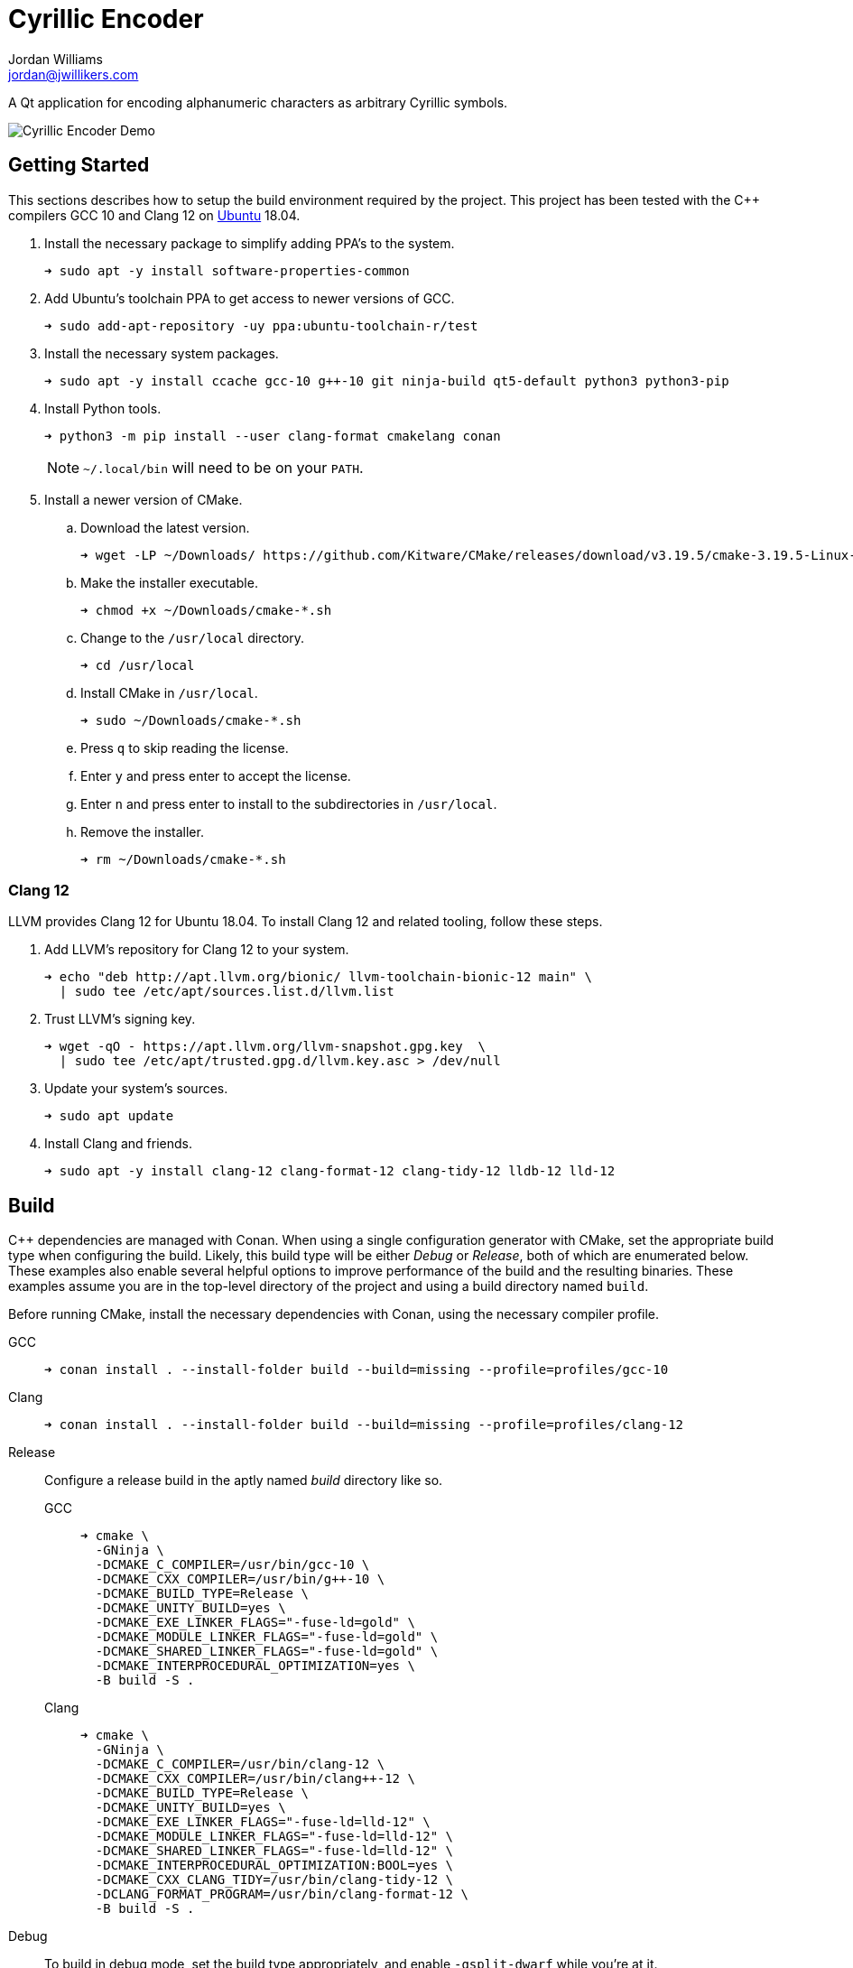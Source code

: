 = Cyrillic Encoder
Jordan Williams <jordan@jwillikers.com>
:experimental:
:icons: font
ifdef::env-github[]
:tip-caption: :bulb:
:note-caption: :information_source:
:important-caption: :heavy_exclamation_mark:
:caution-caption: :fire:
:warning-caption: :warning:
endif::[]

A Qt application for encoding alphanumeric characters as arbitrary Cyrillic symbols.

ifdef::env-github[]
++++
<p align="center">
  <img src="screenshots/Cyrillic Encoder Demo.gif?raw=true"/>
</p>
++++
endif::[]

ifndef::env-github[]
image::screenshots/Cyrillic Encoder Demo.gif[Cyrillic Encoder Demo, align=center]
endif::[]

== Getting Started

This sections describes how to setup the build environment required by the project.
This project has been tested with the {cpp} compilers GCC 10 and Clang 12 on https://ubuntu.com/[Ubuntu] 18.04.

. Install the necessary package to simplify adding PPA's to the system.
+
[source,sh]
----
➜ sudo apt -y install software-properties-common
----

. Add Ubuntu's toolchain PPA to get access to newer versions of GCC.
+
[source,sh]
----
➜ sudo add-apt-repository -uy ppa:ubuntu-toolchain-r/test
----

. Install the necessary system packages.
+
[source,sh]
----
➜ sudo apt -y install ccache gcc-10 g++-10 git ninja-build qt5-default python3 python3-pip
----

. Install Python tools.
+
--
[source,sh]
----
➜ python3 -m pip install --user clang-format cmakelang conan
----

[NOTE]
====
`~/.local/bin` will need to be on your `PATH`.
====
--

. Install a newer version of CMake.
.. Download the latest version.
+
[source,sh]
----
➜ wget -LP ~/Downloads/ https://github.com/Kitware/CMake/releases/download/v3.19.5/cmake-3.19.5-Linux-x86_64.sh
----

.. Make the installer executable.
+
[source,sh]
----
➜ chmod +x ~/Downloads/cmake-*.sh
----

.. Change to the `/usr/local` directory.
+
[source,sh]
----
➜ cd /usr/local
----

.. Install CMake in `/usr/local`.
+
[source,sh]
----
➜ sudo ~/Downloads/cmake-*.sh
----

.. Press kbd:[q] to skip reading the license.

.. Enter `y` and press enter to accept the license.

.. Enter `n` and press enter to install to the subdirectories in `/usr/local`.

.. Remove the installer.
+
[source,sh]
----
➜ rm ~/Downloads/cmake-*.sh
----

=== Clang 12

LLVM provides Clang 12 for Ubuntu 18.04.
To install Clang 12 and related tooling, follow these steps.

. Add LLVM's repository for Clang 12 to your system.
+
[source,sh]
----
➜ echo "deb http://apt.llvm.org/bionic/ llvm-toolchain-bionic-12 main" \
  | sudo tee /etc/apt/sources.list.d/llvm.list
----

. Trust LLVM's signing key.
+
[source,sh]
----
➜ wget -qO - https://apt.llvm.org/llvm-snapshot.gpg.key  \
  | sudo tee /etc/apt/trusted.gpg.d/llvm.key.asc > /dev/null
----

. Update your system's sources.
+
[source,sh]
----
➜ sudo apt update
----

. Install Clang and friends.
+
[source,sh]
----
➜ sudo apt -y install clang-12 clang-format-12 clang-tidy-12 lldb-12 lld-12
----

== Build

{cpp} dependencies are managed with Conan.
When using a single configuration generator with CMake, set the appropriate build type when configuring the build.
Likely, this build type will be either _Debug_ or _Release_, both of which are enumerated below.
These examples also enable several helpful options to improve performance of the build and the resulting binaries.
These examples assume you are in the top-level directory of the project and using a build directory named `build`.

Before running CMake, install the necessary dependencies with Conan, using the necessary compiler profile.

GCC::
+
[source,sh]
----
➜ conan install . --install-folder build --build=missing --profile=profiles/gcc-10
----

Clang::
+
[source,sh]
----
➜ conan install . --install-folder build --build=missing --profile=profiles/clang-12
----

Release::
+
--
Configure a release build in the aptly named _build_ directory like so.

GCC::
+
[source,sh]
----
➜ cmake \
  -GNinja \
  -DCMAKE_C_COMPILER=/usr/bin/gcc-10 \
  -DCMAKE_CXX_COMPILER=/usr/bin/g++-10 \
  -DCMAKE_BUILD_TYPE=Release \
  -DCMAKE_UNITY_BUILD=yes \
  -DCMAKE_EXE_LINKER_FLAGS="-fuse-ld=gold" \
  -DCMAKE_MODULE_LINKER_FLAGS="-fuse-ld=gold" \
  -DCMAKE_SHARED_LINKER_FLAGS="-fuse-ld=gold" \
  -DCMAKE_INTERPROCEDURAL_OPTIMIZATION=yes \
  -B build -S .
----

Clang::
+
[source,sh]
----
➜ cmake \
  -GNinja \
  -DCMAKE_C_COMPILER=/usr/bin/clang-12 \
  -DCMAKE_CXX_COMPILER=/usr/bin/clang++-12 \
  -DCMAKE_BUILD_TYPE=Release \
  -DCMAKE_UNITY_BUILD=yes \
  -DCMAKE_EXE_LINKER_FLAGS="-fuse-ld=lld-12" \
  -DCMAKE_MODULE_LINKER_FLAGS="-fuse-ld=lld-12" \
  -DCMAKE_SHARED_LINKER_FLAGS="-fuse-ld=lld-12" \
  -DCMAKE_INTERPROCEDURAL_OPTIMIZATION:BOOL=yes \
  -DCMAKE_CXX_CLANG_TIDY=/usr/bin/clang-tidy-12 \
  -DCLANG_FORMAT_PROGRAM=/usr/bin/clang-format-12 \
  -B build -S .
----
--

Debug::
+
--
To build in debug mode, set the build type appropriately, and enable `-gsplit-dwarf` while you're at it.

GCC::
+
[source,sh]
----
➜ cmake \
  -GNinja \
  -DCMAKE_C_COMPILER=/usr/bin/gcc-10 \
  -DCMAKE_CXX_COMPILER=/usr/bin/g++-10 \
  -DCMAKE_BUILD_TYPE=Debug \
  -DCMAKE_UNITY_BUILD=yes \
  -DCMAKE_EXE_LINKER_FLAGS="-fuse-ld=gold" \
  -DCMAKE_MODULE_LINKER_FLAGS="-fuse-ld=gold" \
  -DCMAKE_SHARED_LINKER_FLAGS="-fuse-ld=gold" \
  -DCMAKE_C_FLAGS_DEBUG="-gsplit-dwarf" \
  -DCMAKE_CXX_FLAGS_DEBUG="-gsplit-dwarf" \
  -DUSE_SANITIZER="Address;Undefined" \
  -B build -S .
----

Clang::
+
[source,sh]
----
➜ cmake \
  -GNinja \
  -DCMAKE_C_COMPILER=/usr/bin/clang-12 \
  -DCMAKE_CXX_COMPILER=/usr/bin/clang++-12 \
  -DCMAKE_BUILD_TYPE=Debug \
  -DCMAKE_UNITY_BUILD=yes \
  -DCMAKE_EXE_LINKER_FLAGS="-fuse-ld=lld-12" \
  -DCMAKE_MODULE_LINKER_FLAGS="-fuse-ld=lld-12" \
  -DCMAKE_SHARED_LINKER_FLAGS="-fuse-ld=lld-12" \
  -DCMAKE_C_FLAGS_DEBUG="-gsplit-dwarf" \
  -DCMAKE_CXX_FLAGS_DEBUG="-gsplit-dwarf" \
  -DCMAKE_CXX_CLANG_TIDY=/usr/bin/clang-tidy-12 \
  -DCLANG_FORMAT_PROGRAM=/usr/bin/clang-format-12 \
  -DUSE_SANITIZER="Address;Undefined" \
  -B build -S .
----
--

Then build.

[source,sh]
----
➜ cmake --build build
----

=== Google Sanitizers

Support for Google Sanitizers is provided by the https://github.com/StableCoder/cmake-scripts[cmake-scripts] project.
Set the `USE_SANITIZER` CMake variable to an appropriate value as documented https://github.com/StableCoder/cmake-scripts#sanitizer-builds-sanitizerscmake[here].

Use the Address and Undefined Behavior sanitizers like so.

[source,sh]
----
➜ cmake -DUSE_SANITIZER=Address;Undefined -B build -S .
----

== Test

Unit tests use https://github.com/boost-ext/ut[[Boost::ext\].μt] and are written in {cpp}.
The unit tests can be run with https://cmake.org/cmake/help/latest/module/CTest.html[CTest].

. Change in to the build directory.
+
[source,sh]
----
➜ cd build
----

. Run the tests by executing the `ctest` executable.
+
[source,sh]
----
➜ ctest
----

== Format

The https://clang.llvm.org/docs/ClangFormat.html[clang-format] and https://cmake-format.readthedocs.io/en/latest/cmake-format.html[cmake-format] tools are used to format the source code files.
The https://github.com/TheLartians/Format.cmake[Format.cmake] module provides build targets to simplify the use of these tools.

Format the source files by building the CMake target `fix-format`.

[source,sh]
----
➜ cmake --build build --target fix-format
----

== Contributing

Contributions in the form of issues, feedback, and even pull requests are welcome.
Make sure to adhere to the project's link:CODE_OF_CONDUCT.adoc[Code of Conduct].

== Open Source Software

This project is built on the hard work of countless open source contributors.
Several of these projects are enumerated below.

* https://asciidoctor.org/[Asciidoctor]
* https://github.com/boost-ext/ut[[Boost::ext\].μt]
* https://ccache.dev/[ccache]
* https://github.com/TheLartians/Ccache.cmake[Ccache.cmake]
* https://clang.llvm.org/extra/clang-tidy/[Clang-Tidy]
* https://clang.llvm.org/docs/ClangFormat.html[ClangFormat]
* https://cmake.org/[CMake]
* https://cmake-format.readthedocs.io/en/latest/index.html[cmakelang]
* https://github.com/StableCoder/cmake-scripts[CMake Scripts]
* https://git-scm.com/[Git]
* https://github.com/TheLartians/ModernCppStarter[ModernCppStarter]
* https://ninja-build.org/[Ninja]
* https://rouge.jneen.net/[Rouge]
* https://www.ruby-lang.org/en/[Ruby]

== Code of Conduct

The project's Code of Conduct is available in the link:CODE_OF_CONDUCT.adoc[] file.

== License

This repository is licensed under the https://www.gnu.org/licenses/gpl-3.0.html[GPLv3], available in the link:LICENSE.adoc[] file.

© 2021 Jordan Williams

== Authors

mailto:{email}[{author}]
